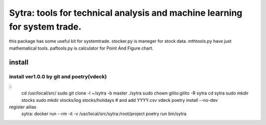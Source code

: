 ====
Sytra: tools for technical analysis and machine learning for system trade.
====

this package has some useful kit for systemtrade.
stocker.py is maneger for stock data.
mthtools.py have just mathematical tools.
paftools.py is calculator for Point And Figure chart.

install
====
install ver1.0.0 by git and poetry(vdeck)
----
::
    cd /usr/local/src/
    sudo git clone -l ~/sytra -b master ./sytra
    sudo chown gilito:gilito -R sytra
    cd sytra
    sudo mkdir stocks
    sudo mkdir stocks/log stocks/holidays
    # and add YYYY.csv
    vdeck poetry install --no-dev

register ailias
    sytra: docker run --rm -it -v /usr/local/src/sytra:/root/project poetry run bin/sytra

